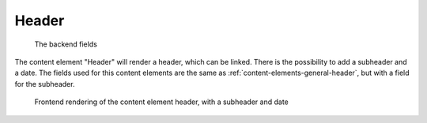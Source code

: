 ﻿.. include:: ../../Includes.txt

.. _content-element-header:

======
Header
======

.. figure:: Images/BackendFields.png
   :alt: Backend display of the fields to configure the content element Header

   The backend fields

The content element "Header" will render a header, which can be linked. There is the
possibility to add a subheader and a date. The fields used for this content elements are
the same as :ref:`content-elements-general-header`, but with a field for the subheader.

.. figure:: Images/Frontend.png
   :alt: Frontend rendering of the content element header, with a subheader and date
         grouped together

   Frontend rendering of the content element header, with a subheader and date

